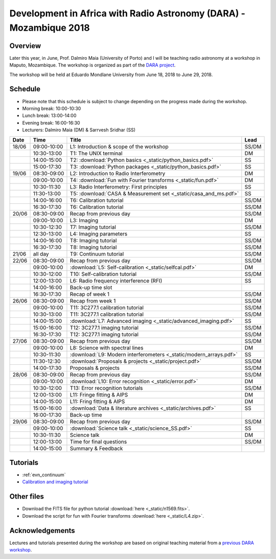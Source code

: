 Development in Africa with Radio Astronomy (DARA) - Mozambique 2018
===================================================================

--------
Overview
--------

Later this year, in June, Prof. Dalmiro Maia (University of Porto) and I will be teaching radio astronomy at a workshop in Maputo, Mozambique. The workshop is organized as part of the `DARA project <https://www.dara-project.org/>`_.

The workshop will be held at Eduardo Mondlane University from June 18, 2018 to June 29, 2018.

--------
Schedule
--------

+ Please note that this schedule is subject to change depending on the progress made during the workshop.
+ Morning break: 10:00-10:30
+ Lunch break: 13:00-14:00
+ Evening break: 16:00-16:30
+ Lecturers: Dalmiro Maia (DM) & Sarrvesh Sridhar (SS)

=====  ===========  ==================================================================  ========
Date   Time         Title                                                               Lead
=====  ===========  ==================================================================  ========
18/06  09:00-10:00  L1: Introduction & scope of the workshop                            SS/DM
..     10:30-13:00  T1: The UNIX terminal                                               DM
..     14:00-15:00  T2: :download:`Python basics <_static/python_basics.pdf>`           SS
..     15:00-17:30  T3: :download:`Python packages <_static/python_basics.pdf>`         SS
19/06  08:30-09:00  L2: Introduction to Radio Interferometry                            DM
..     09:00-10:00  T4: :download:`Fun with Fourier transforms <_static/fun.pdf>`       DM
..     10:30-11:30  L3: Radio Interferometry: First principles                          SS
..     11:30-13:00  T5: :download:`CASA & Measurement set <_static/casa_and_ms.pdf>`     SS
..     14:00-16:00  T6: Calibration tutorial                                            SS/DM
..     16:30-17:30  T6: Calibration tutorial                                            SS/DM
20/06  08:30-09:00  Recap from previous day                                             SS/DM
..     09:00-10:00  L3: Imaging                                                         DM
..     10:30-12:30  T7: Imaging tutorial                                                SS/DM
..     12:30-13:00  L4: Imaging parameters	                                            SS
..     14:00-16:00  T8: Imaging tutorial                                                SS/DM
..     16:30-17:30  T8: Imaging tutorial                                                SS/DM
21/06  all day      T9: Continuum tutorial                                              SS/DM
22/06  08:30-09:00  Recap from previous day                                             SS/DM
..     09:00-10:00  :download:`L5: Self-calibration <_static/selfcal.pdf>`              DM
..     10:30-12:00  T10: Self-calibration tutorial                                      SS/DM
..     12:00-13:00  L6: Radio frequency interference (RFI)                              SS
..     14:00-16:00  Back-up time slot                                                   ..
..     16:30-17:30  Recap of week 1                                                     SS/DM
26/06  08:30-09:00  Recap from week 1                                                   SS/DM
..     09:00-10:00  T11: 3C277.1 calibration tutorial                                   SS/DM
..     10:30-13:00  T11: 3C277.1 calibration tutorial                                   SS/DM
..     14:00-15:00  :download:`L7: Advanced imaging <_static/advanced_imaging.pdf>`     SS
..     15:00-16:00  T12: 3C277.1 imaging tutorial                                       SS/DM
..     16:30-17:30  T12: 3C277.1 imaging tutorial                                       SS/DM
27/06  08:30-09:00  Recap from previous day                                             SS/DM
..     09:00-10:00  L8: Science with spectral lines                                     DM
..     10:30-11:30  :download:`L9: Modern interferometers <_static/modern_arrays.pdf>`  SS
..     11:30-12:30  :download:`Proposals & projects <_static/project.pdf>`              SS/DM
..     14:00-17:30  Proposals & projects                                                SS/DM
28/06  08:30-09:00  Recap from previous day                                             SS/DM
..     09:00-10:00  :download:`L10: Error recognition <_static/error.pdf>`              DM
..     10:30-12:00  T13: Error recognition tutorials                                    SS/DM
..     12:00-13:00  L11: Fringe fitting & AIPS                                          DM
..     14:00-15:00  L11: Fring fitting & AIPS                                           DM
..     15:00-16:00  :download:`Data & literature archives <_static/archives.pdf>`       SS
..     16:00-17:30  Back-up time                                                        ..
29/06  08:30-09:00  Recap from previous day                                             SS/DM
..     09:00-10:00  :download:`Science talk <_static/science_SS.pdf>`                   SS
..     10:30-11:30  Science talk                                                        DM
..     12:00-13:00  Time for final questions                                            SS/DM
..     14:00-15:00  Summary & Feedback                                                  ..
=====  ===========  ==================================================================  ========

---------
Tutorials
---------

+ :ref:`evn_continuum`
+ `Calibration and imaging tutorial <http://www.jb.man.ac.uk/~radcliff/DARA/Data_reduction_workshops/EVN_Continuum/CASA_1848+283_J1849+3024-ManOxWiki.html>`_

-----------
Other files
-----------

+ Download the FITS file for python tutorial :download:`here <_static/n1569.fits>`.
+ Download the script for fun with Fourier transforms :download:`here <_static/L4.zip>`.

----------------
Acknowledgements
----------------

Lectures and tutorials presented during the workshop are based on original teaching material from a `previous DARA workshop <http://www.jb.man.ac.uk/~radcliff/DARA/Data_reduction_workshops.html>`_. 
